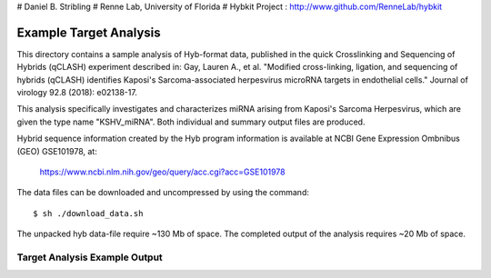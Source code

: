 # Daniel B. Stribling
# Renne Lab, University of Florida
# Hybkit Project : http://www.github.com/RenneLab/hybkit

Example Target Analysis
=======================

This directory contains a sample analysis of Hyb-format data, published in 
the quick Crosslinking and Sequencing of Hybrids (qCLASH) experiment described in:
Gay, Lauren A., et al. "Modified cross-linking, ligation, and sequencing of hybrids 
(qCLASH) identifies Kaposi's Sarcoma-associated 
herpesvirus microRNA targets in endothelial cells." 
Journal of virology 92.8 (2018): e02138-17.

This analysis specifically investigates and characterizes miRNA arising from 
Kaposi's Sarcoma Herpesvirus, which are given the type name "KSHV_miRNA".
Both individual and summary output files are produced.
 
Hybrid sequence information created by the Hyb program  information is 
available at NCBI Gene Expression Ombnibus (GEO) GSE101978, at:

    https://www.ncbi.nlm.nih.gov/geo/query/acc.cgi?acc=GSE101978

The data files can be downloaded and uncompressed by using the command::
  
    $ sh ./download_data.sh

The unpacked hyb data-file require ~130 Mb of space.
The completed output of the analysis requires ~20 Mb of space.

Target Analysis Example Output
------------------------------

.. image:: /../sample_02_target_analysis/example_output/GSM2720020_WT_BR1_KSHV_only_kshv-miR-K12-5.png

.. image:: /../sample_02_target_analysis/example_output/GSM2720020_WT_BR1_KSHV_only_kshv-miR-K12-5_types.png
